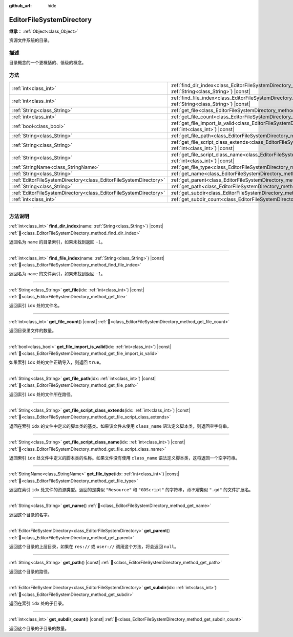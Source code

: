 :github_url: hide

.. DO NOT EDIT THIS FILE!!!
.. Generated automatically from Godot engine sources.
.. Generator: https://github.com/godotengine/godot/tree/4.4/doc/tools/make_rst.py.
.. XML source: https://github.com/godotengine/godot/tree/4.4/doc/classes/EditorFileSystemDirectory.xml.

.. _class_EditorFileSystemDirectory:

EditorFileSystemDirectory
=========================

**继承：** :ref:`Object<class_Object>`

资源文件系统的目录。

.. rst-class:: classref-introduction-group

描述
----

目录概念的一个更概括的、低级的概念。

.. rst-class:: classref-reftable-group

方法
----

.. table::
   :widths: auto

   +-------------------------------------------------------------------+-------------------------------------------------------------------------------------------------------------------------------------------------------+
   | :ref:`int<class_int>`                                             | :ref:`find_dir_index<class_EditorFileSystemDirectory_method_find_dir_index>`\ (\ name\: :ref:`String<class_String>`\ ) |const|                        |
   +-------------------------------------------------------------------+-------------------------------------------------------------------------------------------------------------------------------------------------------+
   | :ref:`int<class_int>`                                             | :ref:`find_file_index<class_EditorFileSystemDirectory_method_find_file_index>`\ (\ name\: :ref:`String<class_String>`\ ) |const|                      |
   +-------------------------------------------------------------------+-------------------------------------------------------------------------------------------------------------------------------------------------------+
   | :ref:`String<class_String>`                                       | :ref:`get_file<class_EditorFileSystemDirectory_method_get_file>`\ (\ idx\: :ref:`int<class_int>`\ ) |const|                                           |
   +-------------------------------------------------------------------+-------------------------------------------------------------------------------------------------------------------------------------------------------+
   | :ref:`int<class_int>`                                             | :ref:`get_file_count<class_EditorFileSystemDirectory_method_get_file_count>`\ (\ ) |const|                                                            |
   +-------------------------------------------------------------------+-------------------------------------------------------------------------------------------------------------------------------------------------------+
   | :ref:`bool<class_bool>`                                           | :ref:`get_file_import_is_valid<class_EditorFileSystemDirectory_method_get_file_import_is_valid>`\ (\ idx\: :ref:`int<class_int>`\ ) |const|           |
   +-------------------------------------------------------------------+-------------------------------------------------------------------------------------------------------------------------------------------------------+
   | :ref:`String<class_String>`                                       | :ref:`get_file_path<class_EditorFileSystemDirectory_method_get_file_path>`\ (\ idx\: :ref:`int<class_int>`\ ) |const|                                 |
   +-------------------------------------------------------------------+-------------------------------------------------------------------------------------------------------------------------------------------------------+
   | :ref:`String<class_String>`                                       | :ref:`get_file_script_class_extends<class_EditorFileSystemDirectory_method_get_file_script_class_extends>`\ (\ idx\: :ref:`int<class_int>`\ ) |const| |
   +-------------------------------------------------------------------+-------------------------------------------------------------------------------------------------------------------------------------------------------+
   | :ref:`String<class_String>`                                       | :ref:`get_file_script_class_name<class_EditorFileSystemDirectory_method_get_file_script_class_name>`\ (\ idx\: :ref:`int<class_int>`\ ) |const|       |
   +-------------------------------------------------------------------+-------------------------------------------------------------------------------------------------------------------------------------------------------+
   | :ref:`StringName<class_StringName>`                               | :ref:`get_file_type<class_EditorFileSystemDirectory_method_get_file_type>`\ (\ idx\: :ref:`int<class_int>`\ ) |const|                                 |
   +-------------------------------------------------------------------+-------------------------------------------------------------------------------------------------------------------------------------------------------+
   | :ref:`String<class_String>`                                       | :ref:`get_name<class_EditorFileSystemDirectory_method_get_name>`\ (\ )                                                                                |
   +-------------------------------------------------------------------+-------------------------------------------------------------------------------------------------------------------------------------------------------+
   | :ref:`EditorFileSystemDirectory<class_EditorFileSystemDirectory>` | :ref:`get_parent<class_EditorFileSystemDirectory_method_get_parent>`\ (\ )                                                                            |
   +-------------------------------------------------------------------+-------------------------------------------------------------------------------------------------------------------------------------------------------+
   | :ref:`String<class_String>`                                       | :ref:`get_path<class_EditorFileSystemDirectory_method_get_path>`\ (\ ) |const|                                                                        |
   +-------------------------------------------------------------------+-------------------------------------------------------------------------------------------------------------------------------------------------------+
   | :ref:`EditorFileSystemDirectory<class_EditorFileSystemDirectory>` | :ref:`get_subdir<class_EditorFileSystemDirectory_method_get_subdir>`\ (\ idx\: :ref:`int<class_int>`\ )                                               |
   +-------------------------------------------------------------------+-------------------------------------------------------------------------------------------------------------------------------------------------------+
   | :ref:`int<class_int>`                                             | :ref:`get_subdir_count<class_EditorFileSystemDirectory_method_get_subdir_count>`\ (\ ) |const|                                                        |
   +-------------------------------------------------------------------+-------------------------------------------------------------------------------------------------------------------------------------------------------+

.. rst-class:: classref-section-separator

----

.. rst-class:: classref-descriptions-group

方法说明
--------

.. _class_EditorFileSystemDirectory_method_find_dir_index:

.. rst-class:: classref-method

:ref:`int<class_int>` **find_dir_index**\ (\ name\: :ref:`String<class_String>`\ ) |const| :ref:`🔗<class_EditorFileSystemDirectory_method_find_dir_index>`

返回名为 ``name`` 的目录索引，如果未找到返回 ``-1``\ 。

.. rst-class:: classref-item-separator

----

.. _class_EditorFileSystemDirectory_method_find_file_index:

.. rst-class:: classref-method

:ref:`int<class_int>` **find_file_index**\ (\ name\: :ref:`String<class_String>`\ ) |const| :ref:`🔗<class_EditorFileSystemDirectory_method_find_file_index>`

返回名为 ``name`` 的文件索引，如果未找到返回 ``-1``\ 。

.. rst-class:: classref-item-separator

----

.. _class_EditorFileSystemDirectory_method_get_file:

.. rst-class:: classref-method

:ref:`String<class_String>` **get_file**\ (\ idx\: :ref:`int<class_int>`\ ) |const| :ref:`🔗<class_EditorFileSystemDirectory_method_get_file>`

返回索引 ``idx`` 处的文件名。

.. rst-class:: classref-item-separator

----

.. _class_EditorFileSystemDirectory_method_get_file_count:

.. rst-class:: classref-method

:ref:`int<class_int>` **get_file_count**\ (\ ) |const| :ref:`🔗<class_EditorFileSystemDirectory_method_get_file_count>`

返回目录里文件的数量。

.. rst-class:: classref-item-separator

----

.. _class_EditorFileSystemDirectory_method_get_file_import_is_valid:

.. rst-class:: classref-method

:ref:`bool<class_bool>` **get_file_import_is_valid**\ (\ idx\: :ref:`int<class_int>`\ ) |const| :ref:`🔗<class_EditorFileSystemDirectory_method_get_file_import_is_valid>`

如果索引 ``idx`` 处的文件正确导入，则返回 ``true``\ 。

.. rst-class:: classref-item-separator

----

.. _class_EditorFileSystemDirectory_method_get_file_path:

.. rst-class:: classref-method

:ref:`String<class_String>` **get_file_path**\ (\ idx\: :ref:`int<class_int>`\ ) |const| :ref:`🔗<class_EditorFileSystemDirectory_method_get_file_path>`

返回索引 ``idx`` 处的文件所在路径。

.. rst-class:: classref-item-separator

----

.. _class_EditorFileSystemDirectory_method_get_file_script_class_extends:

.. rst-class:: classref-method

:ref:`String<class_String>` **get_file_script_class_extends**\ (\ idx\: :ref:`int<class_int>`\ ) |const| :ref:`🔗<class_EditorFileSystemDirectory_method_get_file_script_class_extends>`

返回在索引 ``idx`` 的文件中定义的脚本类的基类。如果该文件未使用 ``class_name`` 语法定义脚本类，则返回空字符串。

.. rst-class:: classref-item-separator

----

.. _class_EditorFileSystemDirectory_method_get_file_script_class_name:

.. rst-class:: classref-method

:ref:`String<class_String>` **get_file_script_class_name**\ (\ idx\: :ref:`int<class_int>`\ ) |const| :ref:`🔗<class_EditorFileSystemDirectory_method_get_file_script_class_name>`

返回索引 ``idx`` 处文件中定义的脚本类的名称。如果文件没有使用 ``class_name`` 语法定义脚本类，这将返回一个空字符串。

.. rst-class:: classref-item-separator

----

.. _class_EditorFileSystemDirectory_method_get_file_type:

.. rst-class:: classref-method

:ref:`StringName<class_StringName>` **get_file_type**\ (\ idx\: :ref:`int<class_int>`\ ) |const| :ref:`🔗<class_EditorFileSystemDirectory_method_get_file_type>`

返回在索引 ``idx`` 处文件的资源类型。返回的是类似 ``"Resource"`` 和 ``"GDScript"`` 的字符串，\ *而不是*\ 类似 ``".gd"`` 的文件扩展名。

.. rst-class:: classref-item-separator

----

.. _class_EditorFileSystemDirectory_method_get_name:

.. rst-class:: classref-method

:ref:`String<class_String>` **get_name**\ (\ ) :ref:`🔗<class_EditorFileSystemDirectory_method_get_name>`

返回这个目录的名字。

.. rst-class:: classref-item-separator

----

.. _class_EditorFileSystemDirectory_method_get_parent:

.. rst-class:: classref-method

:ref:`EditorFileSystemDirectory<class_EditorFileSystemDirectory>` **get_parent**\ (\ ) :ref:`🔗<class_EditorFileSystemDirectory_method_get_parent>`

返回这个目录的上层目录，如果在 ``res://`` 或 ``user://`` 调用这个方法，将会返回 ``null``\ 。

.. rst-class:: classref-item-separator

----

.. _class_EditorFileSystemDirectory_method_get_path:

.. rst-class:: classref-method

:ref:`String<class_String>` **get_path**\ (\ ) |const| :ref:`🔗<class_EditorFileSystemDirectory_method_get_path>`

返回这个目录的路径。

.. rst-class:: classref-item-separator

----

.. _class_EditorFileSystemDirectory_method_get_subdir:

.. rst-class:: classref-method

:ref:`EditorFileSystemDirectory<class_EditorFileSystemDirectory>` **get_subdir**\ (\ idx\: :ref:`int<class_int>`\ ) :ref:`🔗<class_EditorFileSystemDirectory_method_get_subdir>`

返回在索引 ``idx`` 处的子目录。

.. rst-class:: classref-item-separator

----

.. _class_EditorFileSystemDirectory_method_get_subdir_count:

.. rst-class:: classref-method

:ref:`int<class_int>` **get_subdir_count**\ (\ ) |const| :ref:`🔗<class_EditorFileSystemDirectory_method_get_subdir_count>`

返回这个目录的子目录的数量。

.. |virtual| replace:: :abbr:`virtual (本方法通常需要用户覆盖才能生效。)`
.. |const| replace:: :abbr:`const (本方法无副作用，不会修改该实例的任何成员变量。)`
.. |vararg| replace:: :abbr:`vararg (本方法除了能接受在此处描述的参数外，还能够继续接受任意数量的参数。)`
.. |constructor| replace:: :abbr:`constructor (本方法用于构造某个类型。)`
.. |static| replace:: :abbr:`static (调用本方法无需实例，可直接使用类名进行调用。)`
.. |operator| replace:: :abbr:`operator (本方法描述的是使用本类型作为左操作数的有效运算符。)`
.. |bitfield| replace:: :abbr:`BitField (这个值是由下列位标志构成位掩码的整数。)`
.. |void| replace:: :abbr:`void (无返回值。)`
